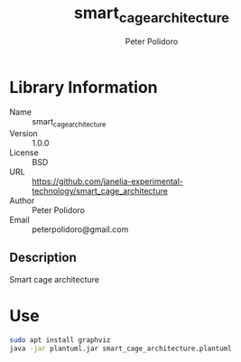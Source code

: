 #+TITLE: smart_cage_architecture
#+AUTHOR: Peter Polidoro
#+EMAIL: peterpolidoro@gmail.com

* Library Information
  - Name :: smart_cage_architecture
  - Version :: 1.0.0
  - License :: BSD
  - URL :: https://github.com/janelia-experimental-technology/smart_cage_architecture
  - Author :: Peter Polidoro
  - Email :: peterpolidoro@gmail.com

** Description

   Smart cage architecture

* Use

  #+BEGIN_SRC sh
    sudo apt install graphviz
    java -jar plantuml.jar smart_cage_architecture.plantuml
  #+END_SRC
